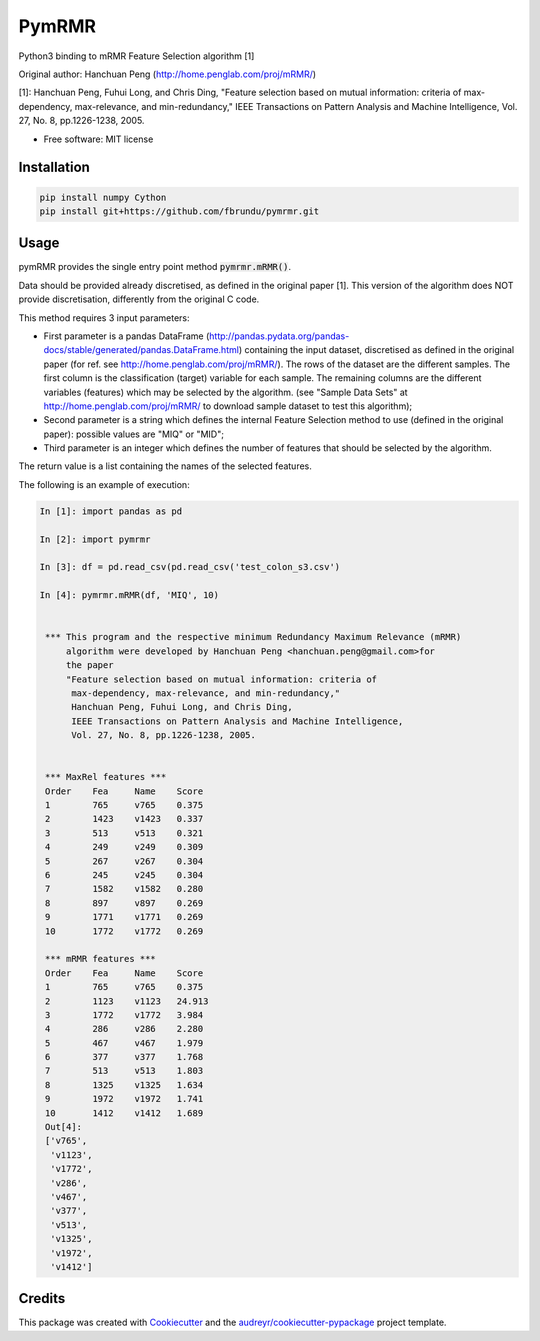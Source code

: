 ===============================
PymRMR
===============================


.. image:: https://img.shields.io/pypi/v/pymrmr.svg
        :target: https://pypi.python.org/pypi/pymrmr

.. image:: https://img.shields.io/travis/fbrundu/pymrmr.svg
        :target: https://travis-ci.org/fbrundu/pymrmr

.. image:: https://readthedocs.org/projects/pymrmr/badge/?version=latest
        :target: https://pymrmr.readthedocs.io/en/latest/?badge=latest
        :alt: Documentation Status

.. image:: https://pyup.io/repos/github/fbrundu/pymrmr/shield.svg
     :target: https://pyup.io/repos/github/fbrundu/pymrmr/
     :alt: Updates


Python3 binding to mRMR Feature Selection algorithm [1]

Original author: Hanchuan Peng (http://home.penglab.com/proj/mRMR/)

[1]: Hanchuan Peng, Fuhui Long, and Chris Ding, "Feature selection based on mutual information: criteria of max-dependency, max-relevance, and min-redundancy," IEEE Transactions on Pattern Analysis and Machine Intelligence, Vol. 27, No. 8, pp.1226-1238, 2005.

* Free software: MIT license


Installation
--------

.. code-block:: none

   pip install numpy Cython
   pip install git+https://github.com/fbrundu/pymrmr.git
   
Usage
--------

pymRMR provides the single entry point method :code:`pymrmr.mRMR()`.

Data should be provided already discretised, as defined in the original paper [1]. This version of the algorithm does NOT provide discretisation, differently from the original C code.

This method requires 3 input parameters:

* First parameter is a pandas DataFrame (http://pandas.pydata.org/pandas-docs/stable/generated/pandas.DataFrame.html) containing the input dataset, discretised as defined in the original paper (for ref. see http://home.penglab.com/proj/mRMR/). The rows of the dataset are the different samples. The first column is the classification (target) variable for each sample. The remaining columns are the different variables (features) which may be selected by the algorithm. (see "Sample Data Sets" at http://home.penglab.com/proj/mRMR/ to download sample dataset to test this algorithm);
* Second parameter is a string which defines the internal Feature Selection method to use (defined in the original paper): possible values are "MIQ" or "MID";
* Third parameter is an integer which defines the number of features that should be selected by the algorithm.

The return value is a list containing the names of the selected features.



The following is an example of execution:

.. code-block:: python

   In [1]: import pandas as pd

   In [2]: import pymrmr
   
   In [3]: df = pd.read_csv(pd.read_csv('test_colon_s3.csv')
   
   In [4]: pymrmr.mRMR(df, 'MIQ', 10)


    *** This program and the respective minimum Redundancy Maximum Relevance (mRMR)
        algorithm were developed by Hanchuan Peng <hanchuan.peng@gmail.com>for
        the paper
        "Feature selection based on mutual information: criteria of
         max-dependency, max-relevance, and min-redundancy,"
         Hanchuan Peng, Fuhui Long, and Chris Ding,
         IEEE Transactions on Pattern Analysis and Machine Intelligence,
         Vol. 27, No. 8, pp.1226-1238, 2005.


    *** MaxRel features ***
    Order    Fea     Name    Score
    1        765     v765    0.375
    2        1423    v1423   0.337
    3        513     v513    0.321
    4        249     v249    0.309
    5        267     v267    0.304
    6        245     v245    0.304
    7        1582    v1582   0.280
    8        897     v897    0.269
    9        1771    v1771   0.269
    10       1772    v1772   0.269

    *** mRMR features ***
    Order    Fea     Name    Score
    1        765     v765    0.375
    2        1123    v1123   24.913
    3        1772    v1772   3.984
    4        286     v286    2.280
    5        467     v467    1.979
    6        377     v377    1.768
    7        513     v513    1.803
    8        1325    v1325   1.634
    9        1972    v1972   1.741
    10       1412    v1412   1.689
    Out[4]: 
    ['v765',
     'v1123',
     'v1772',
     'v286',
     'v467',
     'v377',
     'v513',
     'v1325',
     'v1972',
     'v1412']


Credits
---------

This package was created with Cookiecutter_ and the `audreyr/cookiecutter-pypackage`_ project template.

.. _Cookiecutter: https://github.com/audreyr/cookiecutter
.. _`audreyr/cookiecutter-pypackage`: https://github.com/audreyr/cookiecutter-pypackage

